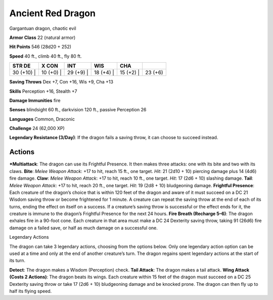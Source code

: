 Ancient Red Dragon  
-------------------------------------------------------------


Gargantuan dragon, chaotic evil

**Armor Class** 22 (natural armor)

**Hit Points** 546 (28d20 + 252)

**Speed** 40 ft., climb 40 ft., fly 80 ft.

+---------------+--------------+--------------+--------------+--------------+-----------+
| STR DE        | X CON        | INT          | WIS          | CHA          |           |
+===============+==============+==============+==============+==============+===========+
| 30 (+10) \|   | 10 (+0) \|   | 29 (+9) \|   | 18 (+4) \|   | 15 (+2) \|   | 23 (+6)   |
+---------------+--------------+--------------+--------------+--------------+-----------+

**Saving Throws** Dex +7, Con +16, Wis +9, Cha +13

**Skills** Perception +16, Stealth +7

**Damage Immunities** fire

**Senses** blindsight 60 ft., darkvision 120 ft., passive Perception 26

**Languages** Common, Draconic

**Challenge** 24 (62,000 XP)

**Legendary Resistance (3/Day)**: If the dragon fails a saving throw, it
can choose to succeed instead.

Actions
~~~~~~~~~~~~~~~~~~~~~~~~~~~~~~

***Multiattack**: The dragon can use its Frightful Presence. It then
makes three attacks: one with its bite and two with its claws. **Bite**:
*Melee Weapon Attack*: +17 to hit, reach 15 ft., one target. *Hit*: 21
(2d10 + 10) piercing damage plus 14 (4d6) fire damage. **Claw**: *Melee
Weapon Attack*: +17 to hit, reach 10 ft., one target. *Hit*: 17 (2d6 +
10) slashing damage. **Tail**: *Melee Weapon Attack*: +17 to hit, reach
20 ft., one target. *Hit*: 19 (2d8 + 10) bludgeoning damage. **Frightful
Presence**: Each creature of the dragon’s choice that is within 120 feet
of the dragon and aware of it must succeed on a DC 21 Wisdom saving
throw or become frightened for 1 minute. A creature can repeat the
saving throw at the end of each of its turns, ending the effect on
itself on a success. If a creature’s saving throw is successful or the
effect ends for it, the creature is immune to the dragon’s Frightful
Presence for the next 24 hours. **Fire Breath (Recharge 5–6)**: The
dragon exhales fire in a 90-foot cone. Each creature in that area must
make a DC 24 Dexterity saving throw, taking 91 (26d6) fire damage on a
failed save, or half as much damage on a successful one.

Legendary Actions

The dragon can take 3 legendary actions, choosing from the options
below. Only one legendary action option can be used at a time and only
at the end of another creature’s turn. The dragon regains spent
legendary actions at the start of its turn.

**Detect**: The dragon makes a Wisdom (Perception) check. **Tail
Attack**: The dragon makes a tail attack. **Wing Attack (Costs 2
Actions)**: The dragon beats its wings. Each creature within 15 feet of
the dragon must succeed on a DC 25 Dexterity saving throw or take 17
(2d6 + 10) bludgeoning damage and be knocked prone. The dragon can then
fly up to half its flying speed.
